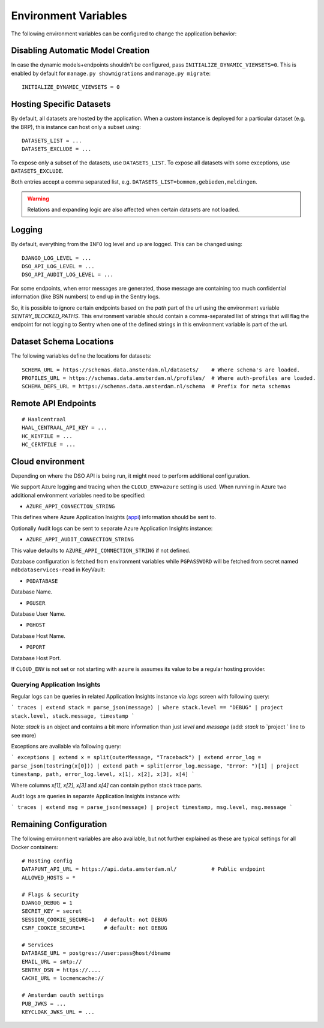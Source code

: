 .. highlight:: console

Environment Variables
=====================

The following environment variables can be configured to change the application behavior:

Disabling Automatic Model Creation
----------------------------------

.. _INITIALIZE_DYNAMIC_VIEWSETS:

In case the dynamic models+endpoints shouldn't be configured, pass ``INITIALIZE_DYNAMIC_VIEWSETS=0``.
This is enabled by default for ``manage.py showmigrations`` and ``manage.py migrate``::

    INITIALIZE_DYNAMIC_VIEWSETS = 0

Hosting Specific Datasets
-------------------------

.. _DATASETS_LIST:
.. _DATASETS_EXCLUDE:

By default, all datasets are hosted by the application.
When a custom instance is deployed for a particular dataset (e.g. the BRP),
this instance can host only a subset using::

    DATASETS_LIST = ...
    DATASETS_EXCLUDE = ...

To expose only a subset of the datasets, use ``DATASETS_LIST``.
To expose all datasets with some exceptions, use ``DATASETS_EXCLUDE``.

Both entries accept a comma separated list, e.g. ``DATASETS_LIST=bommen,gebieden,meldingen``.

.. warning::

    Relations and expanding logic are also affected when certain datasets are not loaded.

Logging
-------

By default, everything from the ``INFO`` log level and up are logged.
This can be changed using::

    DJANGO_LOG_LEVEL = ...
    DSO_API_LOG_LEVEL = ...
    DSO_API_AUDIT_LOG_LEVEL = ...

For some endpoints, when error messages are generated, those message
are containing too much confidential information (like BSN numbers) to end up in the Sentry logs.

So, it is possible to ignore certain endpoints based on the `path` part of the url
using the environment variable `SENTRY_BLOCKED_PATHS`. This environment variable
should contain a comma-separated list of strings that will flag the endpoint for
not logging to Sentry when one of the defined strings in this environment variable
is part of the url.


Dataset Schema Locations
------------------------

.. _SCHEMA_URL:
.. _PROFILES_URL:

The following variables define the locations for datasets::

    SCHEMA_URL = https://schemas.data.amsterdam.nl/datasets/    # Where schema's are loaded.
    PROFILES_URL = https://schemas.data.amsterdam.nl/profiles/  # Where auth-profiles are loaded.
    SCHEMA_DEFS_URL = https://schemas.data.amsterdam.nl/schema  # Prefix for meta schemas


Remote API Endpoints
--------------------

::

    # Haalcentraal
    HAAL_CENTRAAL_API_KEY = ...
    HC_KEYFILE = ...
    HC_CERTFILE = ...


Cloud environment
-----------------

Depending on where the DSO API is being run, it might need to perform additional configuration.

We support Azure logging and tracing when the ``CLOUD_ENV=azure`` setting is used.
When running in Azure two additional environment variables need to be
specified:

-  ``AZURE_APPI_CONNECTION_STRING``

This defines where Azure Application Insights
(`appi <https://docs.microsoft.com/en-us/azure/cloud-adoption-framework/ready/azure-best-practices/resource-abbreviations>`_)
information should be sent to.

Optionally Audit logs can be sent to separate Azure Application Insights instance:

-  ``AZURE_APPI_AUDIT_CONNECTION_STRING``

This value defaults to ``AZURE_APPI_CONNECTION_STRING`` if not defined.

Database configuration is fetched from environment variables while ``PGPASSWORD`` will be fetched from secret named ``mdbdataservices-read`` in KeyVault:

- ``PGDATABASE``

Database Name.

- ``PGUSER``

Database User Name.

- ``PGHOST``

Database Host Name.

- ``PGPORT``

Database Host Port.

If ``CLOUD_ENV`` is not set or not starting with ``azure`` is assumes its value to be a regular hosting provider.


Querying Application Insights
~~~~~~~~~~~~~~~~~~~~~~~~~~~~

Regular logs can be queries in related Application Insights instance via `logs` screen with following query:

```
traces
| extend stack = parse_json(message)
| where stack.level == "DEBUG"
| project stack.level, stack.message, timestamp
```

Note: `stack` is an object and contains a bit more information than just `level` and `message` (add: `stack` to `project ` line to see more)

Exceptions are available via following query:

```
exceptions
| extend x = split(outerMessage, "Traceback")
| extend error_log = parse_json(tostring(x[0]))
| extend path = split(error_log.message, "Error: ")[1]
| project timestamp, path, error_log.level, x[1], x[2], x[3], x[4]
```

Where columns `x[1]`, `x[2]`, `x[3]` and `x[4]` can contain python stack trace parts.


Audit logs are queries in separate Application Insights instance with:

```
traces
| extend msg = parse_json(message)
| project timestamp, msg.level, msg.message
```

Remaining Configuration
-----------------------

The following environment variables are also available,
but not further explained as these are typical settings for all Docker containers::

    # Hosting config
    DATAPUNT_API_URL = https://api.data.amsterdam.nl/           # Public endpoint
    ALLOWED_HOSTS = *

    # Flags & security
    DJANGO_DEBUG = 1
    SECRET_KEY = secret
    SESSION_COOKIE_SECURE=1   # default: not DEBUG
    CSRF_COOKIE_SECURE=1      # default: not DEBUG

    # Services
    DATABASE_URL = postgres://user:pass@host/dbname
    EMAIL_URL = smtp://
    SENTRY_DSN = https://....
    CACHE_URL = locmemcache://

    # Amsterdam oauth settings
    PUB_JWKS = ...
    KEYCLOAK_JWKS_URL = ...

